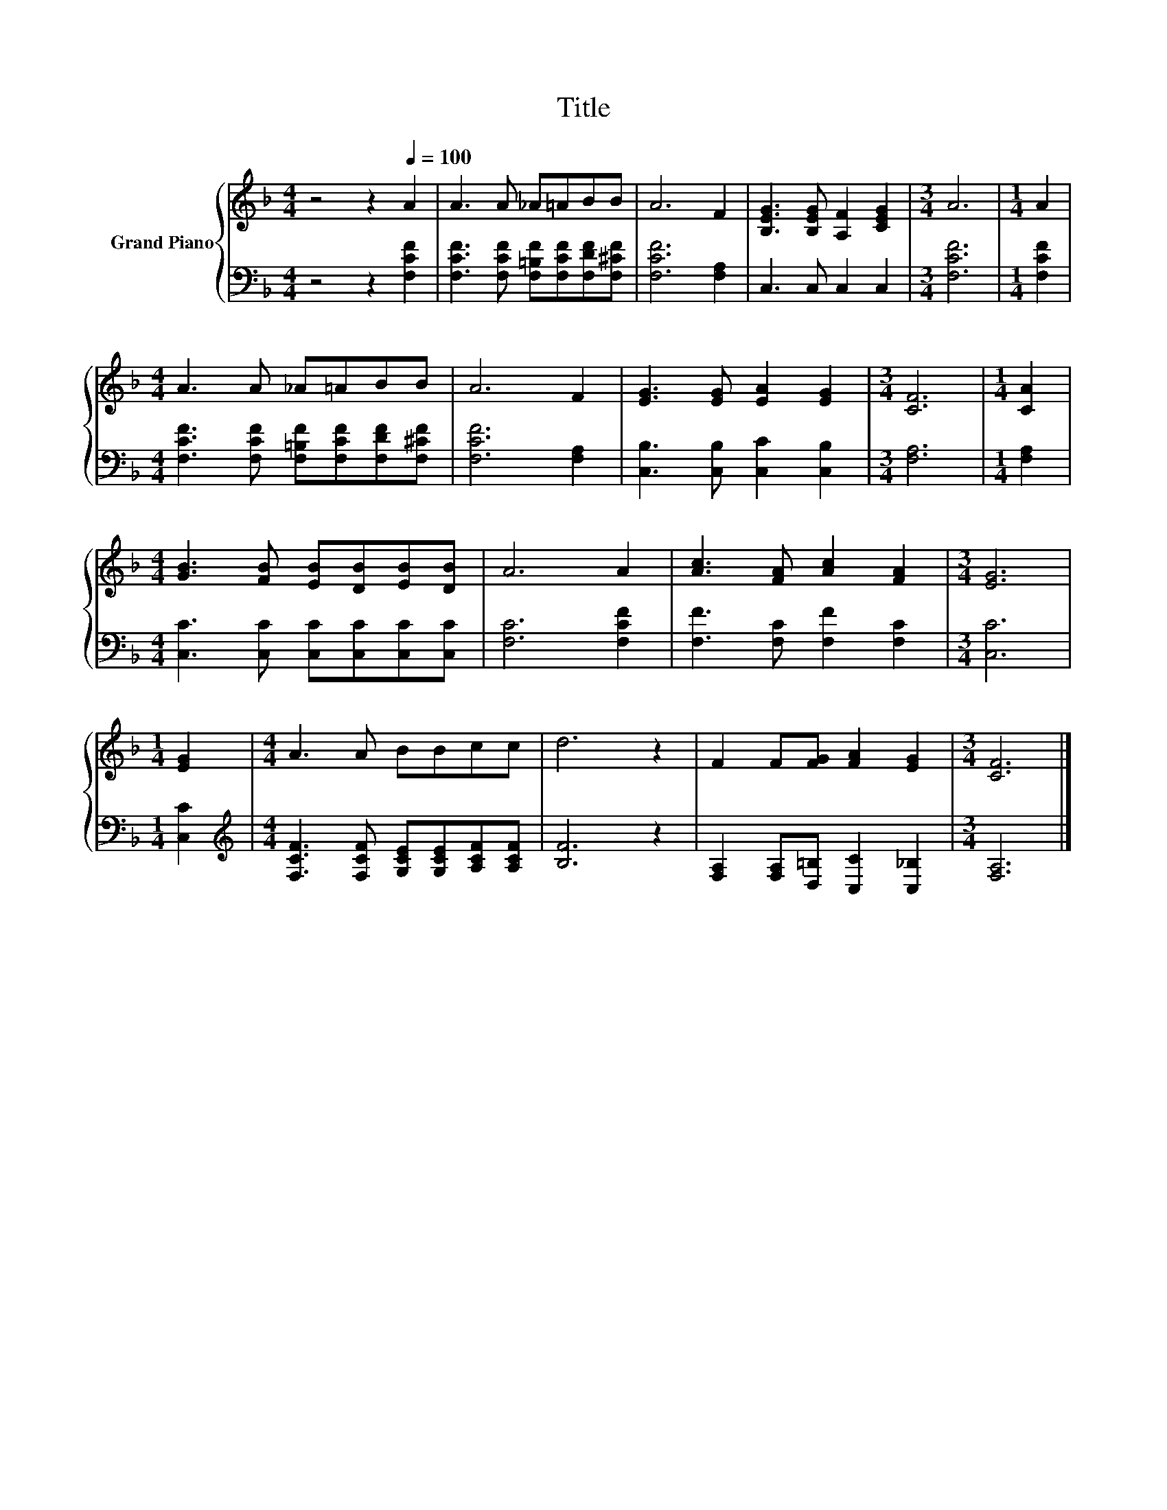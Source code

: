 X:1
T:Title
%%score { 1 | 2 }
L:1/8
M:4/4
K:F
V:1 treble nm="Grand Piano"
V:2 bass 
V:1
 z4 z2[Q:1/4=100] A2 | A3 A _A=ABB | A6 F2 | [B,EG]3 [B,EG] [A,F]2 [CEG]2 |[M:3/4] A6 |[M:1/4] A2 | %6
[M:4/4] A3 A _A=ABB | A6 F2 | [EG]3 [EG] [EA]2 [EG]2 |[M:3/4] [CF]6 |[M:1/4] [CA]2 | %11
[M:4/4] [GB]3 [FB] [EB][DB][EB][DB] | A6 A2 | [Ac]3 [FA] [Ac]2 [FA]2 |[M:3/4] [EG]6 | %15
[M:1/4] [EG]2 |[M:4/4] A3 A BBcc | d6 z2 | F2 F[FG] [FA]2 [EG]2 |[M:3/4] [CF]6 |] %20
V:2
 z4 z2 [F,CF]2 | [F,CF]3 [F,CF] [F,=B,F][F,CF][F,DF][F,^CF] | [F,CF]6 [F,A,]2 | C,3 C, C,2 C,2 | %4
[M:3/4] [F,CF]6 |[M:1/4] [F,CF]2 |[M:4/4] [F,CF]3 [F,CF] [F,=B,F][F,CF][F,DF][F,^CF] | %7
 [F,CF]6 [F,A,]2 | [C,B,]3 [C,B,] [C,C]2 [C,B,]2 |[M:3/4] [F,A,]6 |[M:1/4] [F,A,]2 | %11
[M:4/4] [C,C]3 [C,C] [C,C][C,C][C,C][C,C] | [F,C]6 [F,CF]2 | [F,F]3 [F,C] [F,F]2 [F,C]2 | %14
[M:3/4] [C,C]6 |[M:1/4] [C,C]2 |[M:4/4][K:treble] [F,CF]3 [F,CF] [G,CE][G,CE][A,CF][A,CF] | %17
 [B,F]6 z2 | [F,A,]2 [F,A,][D,=B,] [C,C]2 [C,_B,]2 |[M:3/4] [F,A,]6 |] %20


